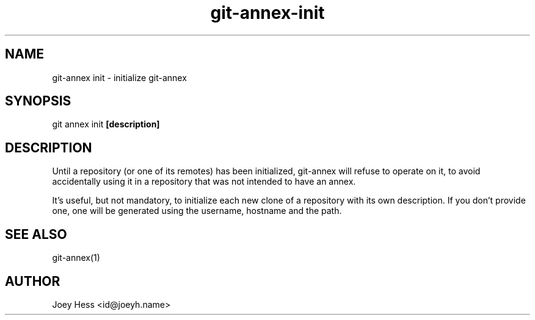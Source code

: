 .TH git-annex-init 1
.SH NAME
git\-annex init \- initialize git\-annex
.PP
.SH SYNOPSIS
git annex init \fB[description]\fP
.PP
.SH DESCRIPTION
Until a repository (or one of its remotes) has been initialized,
git\-annex will refuse to operate on it, to avoid accidentally
using it in a repository that was not intended to have an annex.
.PP
It's useful, but not mandatory, to initialize each new clone
of a repository with its own description. If you don't provide one,
one will be generated using the username, hostname and the path.
.PP
.SH SEE ALSO
git\-annex(1)
.PP
.SH AUTHOR
Joey Hess <id@joeyh.name>
.PP
.PP

